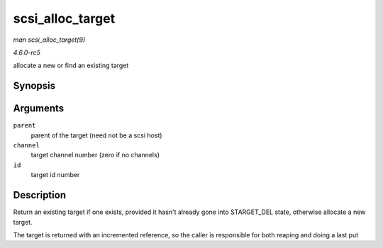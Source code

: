 .. -*- coding: utf-8; mode: rst -*-

.. _API-scsi-alloc-target:

=================
scsi_alloc_target
=================

*man scsi_alloc_target(9)*

*4.6.0-rc5*

allocate a new or find an existing target


Synopsis
========

.. c:function:: struct scsi_target * scsi_alloc_target( struct device * parent, int channel, uint id )

Arguments
=========

``parent``
    parent of the target (need not be a scsi host)

``channel``
    target channel number (zero if no channels)

``id``
    target id number


Description
===========

Return an existing target if one exists, provided it hasn't already gone
into STARGET_DEL state, otherwise allocate a new target.

The target is returned with an incremented reference, so the caller is
responsible for both reaping and doing a last put


.. ------------------------------------------------------------------------------
.. This file was automatically converted from DocBook-XML with the dbxml
.. library (https://github.com/return42/sphkerneldoc). The origin XML comes
.. from the linux kernel, refer to:
..
.. * https://github.com/torvalds/linux/tree/master/Documentation/DocBook
.. ------------------------------------------------------------------------------
